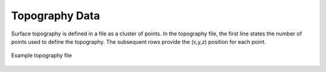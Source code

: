 .. _topoFile:

Topography Data
===============

Surface topography is defined in a file as a cluster of points. In the topography file, the first line states the number of points used to define the topography. The subsequent rows provide the (x,y,z) position for each point. 

.. figure:: images/topo.png
     :align: center
     :width: 700

     Example topography file

